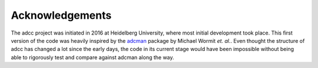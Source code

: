 Acknowledgements
================

The adcc project was initiated in 2016 at Heidelberg University, where most
initial development took place. This first version of the code was heavily
inspired by the `adcman <http://doi.org/10.1080/00268976.2013.859313>`_ package
by Michael Wormit *et. al.*.
Even thought the structure of adcc has changed a lot since the early days,
the code in its current stage would have been impossible without being able
to rigorously test and compare against adcman along the way.
